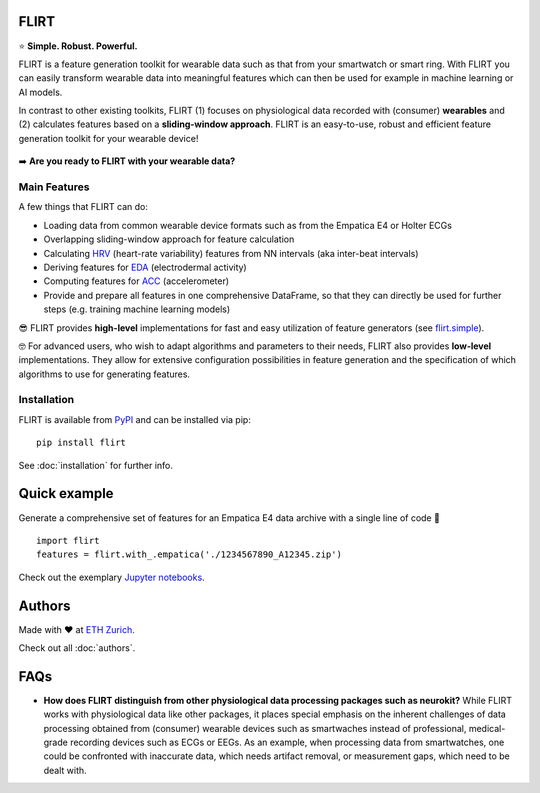 FLIRT
=====

.. image:: img/flirt-header.png

|Python Versions| |PyPI| |Documentation Status| |Binder|

⭐️ **Simple. Robust. Powerful.**

FLIRT is a feature generation toolkit for wearable data such as that from your smartwatch or smart ring. With FLIRT you can
easily transform wearable data into meaningful features which can then be used for example in machine learning or AI models.

In contrast to other existing toolkits, FLIRT (1) focuses on physiological data recorded with
(consumer) **wearables** and (2) calculates features based on a **sliding-window approach**.
FLIRT is an easy-to-use, robust and efficient feature generation toolkit for your wearable device!


.. figure:: img/flirt-workflow.png
   :alt: FLIRT Workflow


➡️ **Are you ready to FLIRT with your wearable data?**

Main Features
-------------

A few things that FLIRT can do:

- Loading data from common wearable device formats such as from the Empatica E4 or Holter ECGs

- Overlapping sliding-window approach for feature calculation

- Calculating `HRV <api.html#module-flirt.hrv>`_ (heart-rate variability) features from NN intervals (aka inter-beat intervals)

- Deriving features for `EDA <api.html#module-flirt.eda>`_ (electrodermal activity)

- Computing features for `ACC <api.html#module-flirt.acc>`_ (accelerometer)

- Provide and prepare all features in one comprehensive DataFrame, so that they can directly be used for further steps (e.g. training machine learning models)


😎 FLIRT provides **high-level** implementations for fast and easy utilization of feature generators (see
`flirt.simple <api.html#module-flirt.simple>`_).

🤓 For advanced users, who wish to adapt algorithms and parameters to
their needs, FLIRT also provides **low-level** implementations. They
allow for extensive configuration possibilities in feature generation
and the specification of which algorithms to use for generating
features.

Installation
------------

FLIRT is available from `PyPI <https://pypi.org/project/flirt/>`_ and can be installed via pip:

::

   pip install flirt

See :doc:`installation` for further info.

Quick example
=============

Generate a comprehensive set of features for an Empatica E4 data archive with a single line of code 🚀

::

   import flirt
   features = flirt.with_.empatica('./1234567890_A12345.zip')

Check out the exemplary `Jupyter notebooks <https://github.com/im-ethz/flirt/tree/master/notebooks/>`_.


Authors
=======

Made with ❤️ at `ETH Zurich <https://im.ethz.ch>`_.

Check out all :doc:`authors`.

FAQs
====

-  **How does FLIRT distinguish from other physiological data processing
   packages such as neurokit?**  \
   While FLIRT works with physiological data like other packages, it
   places special emphasis on the inherent challenges of data processing
   obtained from (consumer) wearable devices such as smartwaches instead
   of professional, medical-grade recording devices such as ECGs or
   EEGs. As an example, when processing data from smartwatches, one
   could be confronted with inaccurate data, which needs artifact
   removal, or measurement gaps, which need to be dealt with.

.. |Python Versions| image:: https://img.shields.io/pypi/pyversions/flirt.svg?logo=python&logoColor=FFE873
   :target: https://pypi.org/project/flirt/
.. |PyPI| image:: https://img.shields.io/pypi/v/flirt.svg?logo=pypi&logoColor=FFE873
   :target: https://pypi.org/project/flirt/
.. |Documentation Status| image:: https://readthedocs.org/projects/flirt/badge/?version=latest
   :target: https://flirt.readthedocs.io/en/latest/?badge=latest
.. |Binder| image:: https://mybinder.org/badge_logo.svg
   :target: https://mybinder.org/v2/gh/im-ethz/flirt/master

